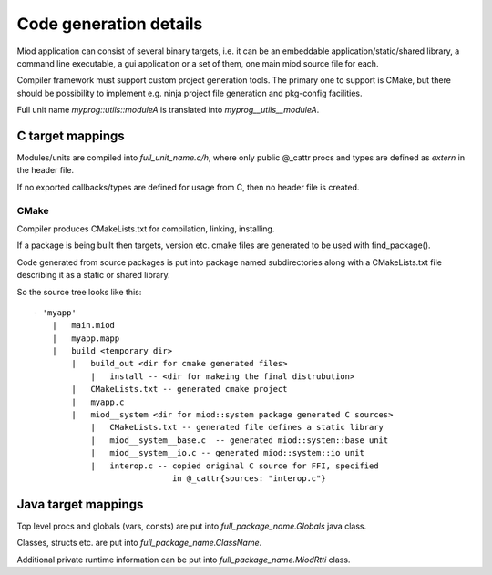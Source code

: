 =======================
Code generation details
=======================

Miod application can consist of several binary targets, i.e. it can be
an embeddable application/static/shared library, a command line executable,
a gui application or a set of them, one main miod source file for each.


Compiler framework must support custom project generation tools. The primary
one to support is CMake, but there should be possibility to implement
e.g. ninja project file generation and pkg-config facilities.


Full unit name *myprog::utils::moduleA* is translated into 
*myprog__utils__moduleA*.


C target mappings
-----------------

Modules/units are compiled into *full_unit_name.c/h*, where only public
@_cattr procs and types are defined as *extern* in the header file.

If no exported callbacks/types are defined for usage from C, then no header
file is created.

CMake
*****

Compiler produces CMakeLists.txt for compilation, linking, installing.

If a package is being built then targets, version etc. cmake files are 
generated to be used with find_package().

Code generated from source packages is put into package named subdirectories
along with a CMakeLists.txt file describing it as a static or shared library.

So the source tree looks like this:

::

    - 'myapp'
        |   main.miod
        |   myapp.mapp
        |   build <temporary dir>
            |   build_out <dir for cmake generated files>
                |   install -- <dir for makeing the final distrubution>
            |   CMakeLists.txt -- generated cmake project
            |   myapp.c
            |   miod__system <dir for miod::system package generated C sources>
                |   CMakeLists.txt -- generated file defines a static library
                |   miod__system__base.c  -- generated miod::system::base unit
                |   miod__system__io.c -- generated miod::system::io unit
                |   interop.c -- copied original C source for FFI, specified
                                 in @_cattr{sources: "interop.c"}



Java target mappings
--------------------

Top level procs and globals (vars, consts) are put into
*full_package_name.Globals* java class.

Classes, structs etc. are put into *full_package_name.ClassName*.

Additional private runtime information can be put into *full_package_name.MiodRtti* class.


